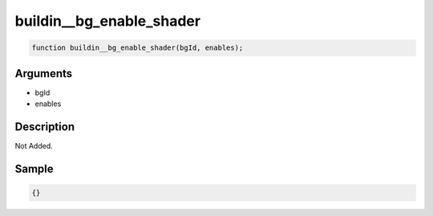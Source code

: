 buildin__bg_enable_shader
========================

.. code-block:: text

	function buildin__bg_enable_shader(bgId, enables);



Arguments
------------

* bgId
* enables

Description
-------------

Not Added.

Sample
-------------

.. code-block:: json

	{}

